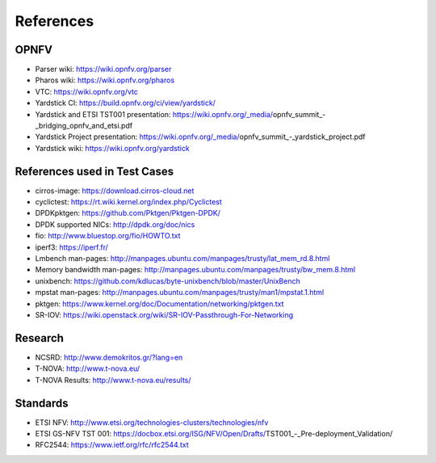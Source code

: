 .. This work is licensed under a Creative Commons Attribution 4.0 International
.. License.
.. http://creativecommons.org/licenses/by/4.0
.. (c) OPNFV, Ericsson AB and others.

==========
References
==========


OPNFV
=====

* Parser wiki: https://wiki.opnfv.org/parser
* Pharos wiki: https://wiki.opnfv.org/pharos
* VTC: https://wiki.opnfv.org/vtc
* Yardstick CI: https://build.opnfv.org/ci/view/yardstick/
* Yardstick and ETSI TST001 presentation: https://wiki.opnfv.org/_media/opnfv_summit_-_bridging_opnfv_and_etsi.pdf
* Yardstick Project presentation: https://wiki.opnfv.org/_media/opnfv_summit_-_yardstick_project.pdf
* Yardstick wiki: https://wiki.opnfv.org/yardstick

References used in Test Cases
=============================

* cirros-image: https://download.cirros-cloud.net
* cyclictest: https://rt.wiki.kernel.org/index.php/Cyclictest
* DPDKpktgen: https://github.com/Pktgen/Pktgen-DPDK/
* DPDK supported NICs: http://dpdk.org/doc/nics
* fio: http://www.bluestop.org/fio/HOWTO.txt
* iperf3: https://iperf.fr/
* Lmbench man-pages: http://manpages.ubuntu.com/manpages/trusty/lat_mem_rd.8.html
* Memory bandwidth man-pages: http://manpages.ubuntu.com/manpages/trusty/bw_mem.8.html
* unixbench: https://github.com/kdlucas/byte-unixbench/blob/master/UnixBench
* mpstat man-pages: http://manpages.ubuntu.com/manpages/trusty/man1/mpstat.1.html
* pktgen: https://www.kernel.org/doc/Documentation/networking/pktgen.txt
* SR-IOV: https://wiki.openstack.org/wiki/SR-IOV-Passthrough-For-Networking

Research
========

* NCSRD: http://www.demokritos.gr/?lang=en
* T-NOVA: http://www.t-nova.eu/
* T-NOVA Results: http://www.t-nova.eu/results/

Standards
=========

* ETSI NFV: http://www.etsi.org/technologies-clusters/technologies/nfv
* ETSI GS-NFV TST 001: https://docbox.etsi.org/ISG/NFV/Open/Drafts/TST001_-_Pre-deployment_Validation/
* RFC2544: https://www.ietf.org/rfc/rfc2544.txt
